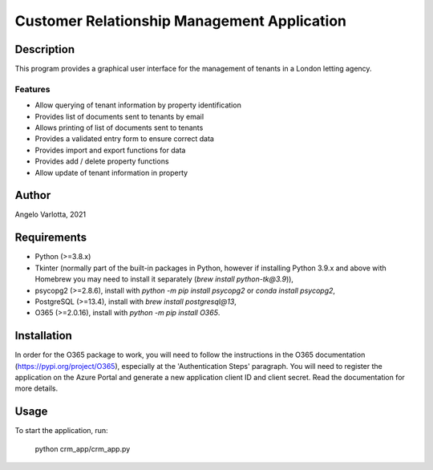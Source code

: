 ==============================================
 Customer Relationship Management Application
==============================================

Description
===========

This program provides a graphical user interface for the management of tenants in a London letting agency.

Features
--------

* Allow querying of tenant information by property identification
* Provides list of documents sent to tenants by email
* Allows printing of list of documents sent to tenants
* Provides a validated entry form to ensure correct data
* Provides import and export functions for data
* Provides add / delete property functions
* Allow update of tenant information in property 

Author
======
Angelo Varlotta, 2021

Requirements
============

* Python (>=3.8.x)
* Tkinter (normally part of the built-in packages in Python, however if installing Python 3.9.x and above with Homebrew you may need to install it separately (`brew install python-tk@3.9`)),
* psycopg2 (>=2.8.6), install with `python -m pip install psycopg2` or `conda install psycopg2`,
* PostgreSQL (>=13.4), install with `brew install postgresql@13`,
* O365 (>=2.0.16), install with `python -m pip install O365`.

Installation
============
In order for the O365 package to work, you will need to follow the instructions in the O365 documentation (https://pypi.org/project/O365), especially at the 'Authentication Steps' paragraph. You will need to register the application on the Azure Portal and generate a new application client ID and client secret. Read the documentation for more details.

Usage
=====

To start the application, run:

   python crm_app/crm_app.py
